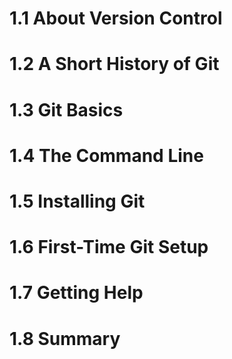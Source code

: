 
* 1.1 About Version Control
* 1.2 A Short History of Git
* 1.3 Git Basics
* 1.4 The Command Line
* 1.5 Installing Git
* 1.6 First-Time Git Setup
* 1.7 Getting Help
* 1.8 Summary
